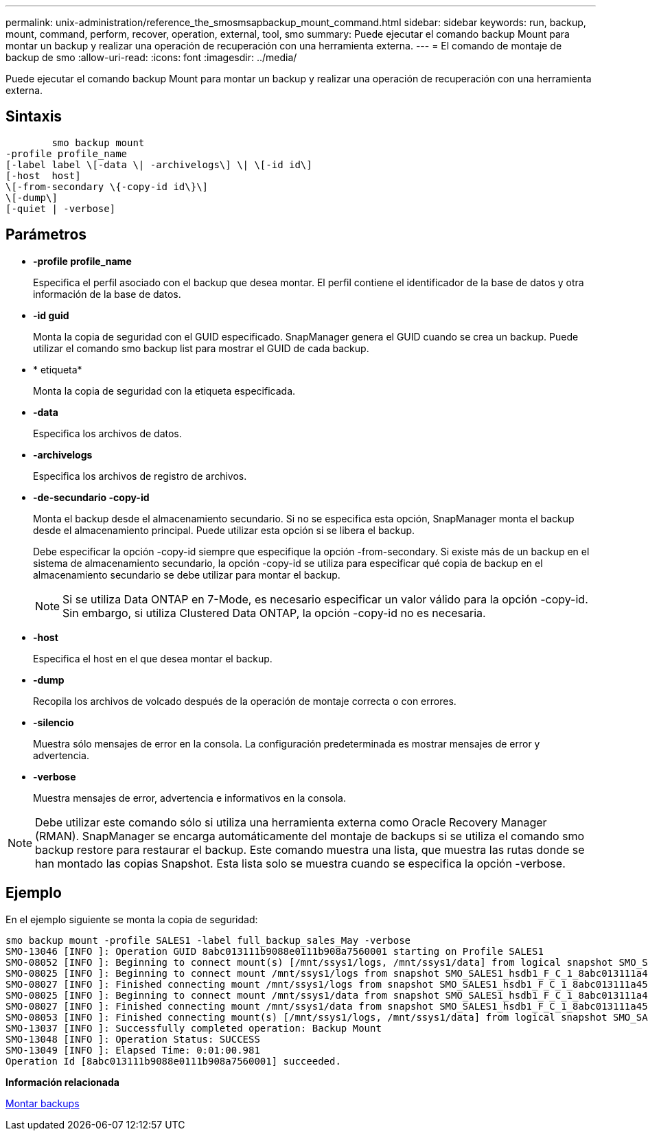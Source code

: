---
permalink: unix-administration/reference_the_smosmsapbackup_mount_command.html 
sidebar: sidebar 
keywords: run, backup, mount, command, perform, recover, operation, external, tool, smo 
summary: Puede ejecutar el comando backup Mount para montar un backup y realizar una operación de recuperación con una herramienta externa. 
---
= El comando de montaje de backup de smo
:allow-uri-read: 
:icons: font
:imagesdir: ../media/


[role="lead"]
Puede ejecutar el comando backup Mount para montar un backup y realizar una operación de recuperación con una herramienta externa.



== Sintaxis

[listing]
----

        smo backup mount
-profile profile_name
[-label label \[-data \| -archivelogs\] \| \[-id id\]
[-host  host]
\[-from-secondary \{-copy-id id\}\]
\[-dump\]
[-quiet | -verbose]
----


== Parámetros

* *-profile profile_name*
+
Especifica el perfil asociado con el backup que desea montar. El perfil contiene el identificador de la base de datos y otra información de la base de datos.

* *-id guid*
+
Monta la copia de seguridad con el GUID especificado. SnapManager genera el GUID cuando se crea un backup. Puede utilizar el comando smo backup list para mostrar el GUID de cada backup.

* * etiqueta*
+
Monta la copia de seguridad con la etiqueta especificada.

* *-data*
+
Especifica los archivos de datos.

* *-archivelogs*
+
Especifica los archivos de registro de archivos.

* *-de-secundario -copy-id*
+
Monta el backup desde el almacenamiento secundario. Si no se especifica esta opción, SnapManager monta el backup desde el almacenamiento principal. Puede utilizar esta opción si se libera el backup.

+
Debe especificar la opción -copy-id siempre que especifique la opción -from-secondary. Si existe más de un backup en el sistema de almacenamiento secundario, la opción -copy-id se utiliza para especificar qué copia de backup en el almacenamiento secundario se debe utilizar para montar el backup.

+

NOTE: Si se utiliza Data ONTAP en 7-Mode, es necesario especificar un valor válido para la opción -copy-id. Sin embargo, si utiliza Clustered Data ONTAP, la opción -copy-id no es necesaria.

* *-host*
+
Especifica el host en el que desea montar el backup.

* *-dump*
+
Recopila los archivos de volcado después de la operación de montaje correcta o con errores.

* *-silencio*
+
Muestra sólo mensajes de error en la consola. La configuración predeterminada es mostrar mensajes de error y advertencia.

* *-verbose*
+
Muestra mensajes de error, advertencia e informativos en la consola.




NOTE: Debe utilizar este comando sólo si utiliza una herramienta externa como Oracle Recovery Manager (RMAN). SnapManager se encarga automáticamente del montaje de backups si se utiliza el comando smo backup restore para restaurar el backup. Este comando muestra una lista, que muestra las rutas donde se han montado las copias Snapshot. Esta lista solo se muestra cuando se especifica la opción -verbose.



== Ejemplo

En el ejemplo siguiente se monta la copia de seguridad:

[listing]
----
smo backup mount -profile SALES1 -label full_backup_sales_May -verbose
SMO-13046 [INFO ]: Operation GUID 8abc013111b9088e0111b908a7560001 starting on Profile SALES1
SMO-08052 [INFO ]: Beginning to connect mount(s) [/mnt/ssys1/logs, /mnt/ssys1/data] from logical snapshot SMO_SALES1_hsdb1_F_C_1_8abc013111a450480111a45066210001.
SMO-08025 [INFO ]: Beginning to connect mount /mnt/ssys1/logs from snapshot SMO_SALES1_hsdb1_F_C_1_8abc013111a450480111a45066210001_0 of volume hs_logs.
SMO-08027 [INFO ]: Finished connecting mount /mnt/ssys1/logs from snapshot SMO_SALES1_hsdb1_F_C_1_8abc013111a450480111a45066210001_0 of volume hs_logs.
SMO-08025 [INFO ]: Beginning to connect mount /mnt/ssys1/data from snapshot SMO_SALES1_hsdb1_F_C_1_8abc013111a450480111a45066210001_0 of volume hs_data.
SMO-08027 [INFO ]: Finished connecting mount /mnt/ssys1/data from snapshot SMO_SALES1_hsdb1_F_C_1_8abc013111a450480111a45066210001_0 of volume hs_data.
SMO-08053 [INFO ]: Finished connecting mount(s) [/mnt/ssys1/logs, /mnt/ssys1/data] from logical snapshot SMO_SALES1_hsdb1_F_C_1_8abc013111a450480111a45066210001.
SMO-13037 [INFO ]: Successfully completed operation: Backup Mount
SMO-13048 [INFO ]: Operation Status: SUCCESS
SMO-13049 [INFO ]: Elapsed Time: 0:01:00.981
Operation Id [8abc013111b9088e0111b908a7560001] succeeded.
----
*Información relacionada*

xref:task_mounting_backups.adoc[Montar backups]
